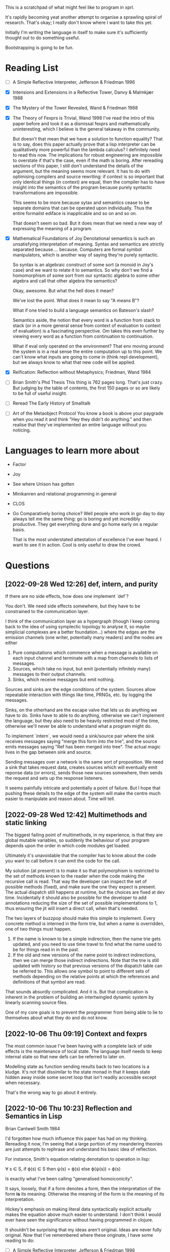 This is a scratchpad of what might feel like to program in xprl.

It's rapidly becoming yeat another attempt to organise a sprawling spiral of
research. That's okay; I really don't know where I want to take this yet.

Initially I'm writing the language in itself to make sure it's sufficiently
thought out to do something useful.

Bootstrapping is going to be fun.

* Reading List
   - [ ] A Simple Reflective Interpreter, Jefferson & Friedman 1996
   - [X] Intensions and Extensions in a Reflective Tower, Danvy & Malmkjær 1988
   - [X] The Mystery of the Tower Revealed, Wand & Friedman 1988
   - [X] The Theory of Fexprs is Trivial, Wand 1998
     I've read the intro of this paper before and took it as a dismissal fexprs
     and mathematically uninteresting, which I believe is the general takaway in
     the community.

     But doesn't that mean that we have a solution to function equality? That is
     to say, does this paper actually prove that a lisp interpreter can be
     qualitatively more powerful than the lambda calculus? I definitely need to
     read this now. The implications for robust engineering are impossible to
     overstate if that's the case, even if the math is boring.
     After rereading sections of this paper, I still don't understand the details of
     the argument, but the meaning seems more relevant. It has to do with optimising
     compilers and source rewriting: if context is so important that only identical
     things (in context) are equal, then the compiler has to have insight into the
     semantics of the program because purely syntactic transformations are
     impossible.

     This seems to be more because sytax and semantics cease to be separate domains
     that can be operated upon individually. Thus the entire formailst ediface is
     inapplicable and so on and so on.

     That doesn't seem so bad. But it does mean that we need a new way of
     expressing the meaning of a program.
   - [X] Mathematical Foundations of Joy
     Denotational semantics is such an unsatisfying interpretation of
     meaning. Syntax and semantics are strictly separated
     because.... because. Computers are formal symbol manipulators, which is
     another way of saying they're purely syntactic.

     So syntax is an algebraic construct of some sort (a monoid in Joy's case)
     and we want to relate it to semantics. So why don't we find a homomorphism
     of some sort from our syntactic algebra to some other algebra and call that
     other algebra the semantics?

     Okay, awesome. But what the hell does it mean?

     We've lost the point. What does it mean to say "A means B"?

     What if one tried to build a language semantics on Bateson's slash?

     Semantics aside, the notion that every word is a function from stack to
     stack (or in a more general sense from context of evaluation to context of
     evaluation) is a fascinating perspective. Om takes this even further by
     viewing every word as a function from continuation to continuation.

     What if eval only operated on the environment? That env moving around the
     system is in a real sense the entire computation up to this point. We can't
     know what inputs are going to come in (think repl development), but we
     always know to what that new code will be applied.
   - [X] Reification: Reflection without Metaphysics; Friedman, Wand 1984
   - [ ] Brian Smith's Phd Thesis
     This thing is 762 pages long. That's just crazy. But judging by the table
     of contents, the first 150 pages or so are likely to be full of useful
     insight.
   - [ ] Reread The Early History of Smalltalk
   - [ ] Art of the Metaobject Protocol
     You know a book is above your paygrade when you read it and think "Hey they
     didn't do anything." and then realise that they've implemented an entire
     language without you noticing.
* Languages to learn more about
  - Factor
  - Joy
  - See where Unison has gotten
  - Minikanren and relational programming in general
  - CLOS
  - Go
    Comparatively boring choice? Well people who work in go day to day always
    tell me the same thing: go is boring and yet incredibly productive. They get
    everything done and go home early on a regular basis.

    That is the most understated attestation of excellence I've ever heard. I
    want to see it in action. Cool is only useful to draw the crowd.
* Questions
** [2022-09-28 Wed 12:26] def, intern, and purity
   If there are no side effects, how does one implement `def`?

   You don't. We need side effects somewhere, but they have to be constrained to
   the communication layer.

   I think of the communication layer as a hypergraph (though I keep coming back
   to the idea of using symplectic topology to analyse it, so maybe simplicial
   complexes are a better foundation...) where the edges are the emission
   channels (one writer, potentially many readers) and the nodes are either

   1) Pure computations which commence when a message is available on each input
      channel and terminate with a map from channels to lists of messages.
   2) Sources, which take no input, but emit (potentially infinitely many)
      messages to their output channels.
   3) Sinks, which receive messages but emit nothing.

   Sources and sinks are the edge conditions of the system. Sources allow
   repeatable interaction with things like time, PRNGs, etc. by logging the
   messages.

   Sinks, on the otherhand are the escape valve that lets us do anything we have
   to do. Sinks have to able to do anything, otherwise we can't implement the
   language, but they also need to be heavily restricted most of the time,
   otherwise we'll never be able to understand what a program might do.

   To implement `intern`, we would need a sink/source pair where the sink
   receives messages saying "merge this form into the trie", and the source
   emits messages saying "Ref has been merged into tree". The actual magic lives
   in the gap between sink and source.

   Sending messages over a network is the same sort of proposition. We need a
   sink that takes request data, creates sources which will eventually emit
   reponse data (or errors), sends those new sources somewhere, then sends the
   request and sets up the response listeners.

   It seems painfully intricate and potentially a point of failure. But I hope
   that pushing these details to the edge of the system will make the centre
   much easier to manipulate and reason about. Time will tell.

** [2022-09-28 Wed 12:42] Multimethods and static linking
   The biggest failing point of multimethods, in my experience, is that they are
   global mutable variables, so suddenly the behaviour of your program depends
   upon the order in which code modules get loaded.

   Ultimately it's unavoidable that the compiler has to know about the code you
   want to call before it can emit the code for the call.

   My solution (at present) is to make it so that polymorphism is restricted to
   the set of methods known to the reader when the code making the recursive
   call is read. That way the developer can inspect the set of possible methods
   (fixed), and make sure the one they expect is present. The actual dispatch
   still happens at runtime, but the choices are fixed at dev time. Incidentally
   it should also be possible for the developer to add annotations reducing the
   size of the set of possible implementations to 1, thus ensuring the jit will
   insert a direct call, when that's needed.

   The two layers of buzzpop should make this simple to implement. Every
   concrete method is interned in the form trie, but when a name is overridden,
   one of two things must happen.

   1) If the name is known to be a simple indirection, then the name trie gets
      updated, and you need to use time travel to find what the name used to be
      for things read in in the past.
   2) If the old and new versions of the name point to indirect indirections,
      then we can merge those indirect indirections. Note that the trie is still
      updated with history so that previous versions of the dispatch table can
      be referred to. This allows one symbol to point to different sets of
      methods depending on the relative points at which the references and
      definitions of that symbol are read.

   That sounds absurdly complicated. And it is. But that complication is
   inherent in the problem of building an intertwingled dynamic system by
   linearly scanning source files.

   One of my core goals is to prevent the programmer from being able to lie to
   themselves about what they do and do not know.

** [2022-10-06 Thu 09:19] Context and fexprs
   The most common issue I've been having with a complete lack of side effects
   is the maintenance of local state. The language itself needs to keep internal
   state so that new defs can be referred to later on.

   Modelling state as function sending results back to two locations is a
   kludge. It's not that dissimilar to the state monad in that it keeps state
   hidden away inside some secret loop that isn't readily accessible except when
   necessary.

   That's the wrong way to go about it entirely.

** [2022-10-06 Thu 10:23] Reflection and Semantics in Lisp
   Brian Cantwell Smith 1984

   I'd forgotten how much influence this paper has had on my thinking. Rereading
   it now, I'm seeing that a large portion of my meandering theories are just
   attempts to rephrase and understand his basic idea of reflection.

   For instance, Smith's equation relating denotation to operation in lisp:

   ∀ s ∈ S, if ϕ(s) ∈ S then ψ(s) = ϕ(s) else ϕ(ψ(s)) = ϕ(s)

   Is exactly what I've been calling "generalised homoiconicity".

   It says, loosely, that if a form denotes a form, then the interpretation of
   the form *is* its meaning. Otherwise the meaning of the form is the meaning
   of its interpretation.

   Hickey's emphasis on making literal data syntactically explicit actually
   makes the equation above much easier to understand. I don't think I would
   ever have seen the significance without having programmed in clojure.

   It shouldn't be surprising that my ideas aren't original. Ideas are never
   fully original. Now that I've remembered where these originate, I have some
   reading to do:

   - [ ] A Simple Reflective Interpreter, Jefferson & Friedman 1996
   - [ ] Intensions and Extensions in a Reflective Tower, Danvy & Malmkjær 1988
   - [ ] The Mystery of the Tower Revealed, Wand & Friedman 1988
   - [ ] The Theory of Fexprs is Trivial, Wand 1998
     I've read the intro of this paper before and took it as a dismissal fexprs
     and mathematically uninteresting, which I believe is the general takaway in
     the community.

     But doesn't that mean that we have a solution to function equality? That is
     to say, does this paper actually prove that a lisp interpreter can be
     qualitatively more powerful than the lambda calculus? I definitely need to
     read this now. The implications for robust engineering are impossible to
     overstate if that's the case, even if the math is boring.
** [2022-10-07 Fri 12:00] More Reflection on Reflection and Semantics in Lisp
   At the end of section 7, Smith writes "It is noteworthy that no reflective
   proceedures need to be primitive; even LAMBDA can be built up from scratch."

   Here's the implementation of λ:

   (define lambda
     (lambda reflect [[kind pattern body] env cont]
       (cont (ccons kind ↑env pattern body))))

   So all lambdas are defined in terms of lambda reflect. That's really cool,
   but we have a bootstrapping problem: lambda reflect needs to be built in
   before lambda can be defined. Isn't that a necessary reflective primitive?

   Need to read Smith and des Rivières 1984 to see how they break the cycle.

   Does he not consider bootstrapped circuit breakers to be primitive, or am I
   missing something?

   The initial lambda implementation is very important since it's an opening
   for Thompson quines.

   But beyond security considerations, it's that circuit breaking kludge that
   shows the lie of lisp, by itself, as a full theory of computing
   machinery. Something else needs to exist for a lisp to be built on top of,
   and how lisp is implemented in that something else determines the ultimate
   reach.

   So what if instead of having an initial lambda in terms of which lambda is
   defined, we had a call down to a lower level which explicitely says
   "`lambda` at the lisp level is defined in terms of `lambda` in the
   substrate."? What is the substrate? That's an implementation concern, but it
   could be anything from raw hex up to clojure, it depends on what the
   language is implemented in.

   Or perhaps, more concisely, it depends on the interpreter of the interpreter
   that we call "lisp".

   The tower can be arbitrarily high, but it goes down to the hardware and ends
   there always. How high it goes depends on how much reflection an application
   needs, and how far below on what tech stack is used to build it.

   The "programming language" is always in the middle of a tower. If the
   language is sufficiently expressive we build up from the language to
   something higher, but even the least expressive of languages are implemented
   in something else all the way down to machine code, or microcode, or verilog
   and fpga layout, depending on how far you want to look.

   The height of stacks nowadays is often lamented as a problem. Languages like
   go and rust which compile right to machine code are one way of getting
   around that problem, but they do it by restricting how high the programmer
   can climb (because the compiler has to understand everything top to bottom
   and that's just too hard in general for any program we can currently
   write).

   I'm thinking the opposite. Allow the stack to grow as high as necessary to
   express the program you want to write as cleanly as possible. Simple,
   obviously correct programs sitting on top of many layers of progressively
   more complex but tractible abstractions. But keep the stack explicit. The
   tower of technologies is invisible to the programmer who doesn't care, but
   is always available for inspection, debugging, tooling, or optimising.

   After all, once you have the simple and elegant solution, the best way to
   optimise it is to quash the inner layers of abstraction while preserving the
   simple surface.

   Ultimately, even though 3-lisp defines lambda as a userspace function, the
   meaning and behaviour of that function will always depend on the behaviour
   of an invisible kludge that was shoved in to get it all started and then
   deleted and forgotten about.
